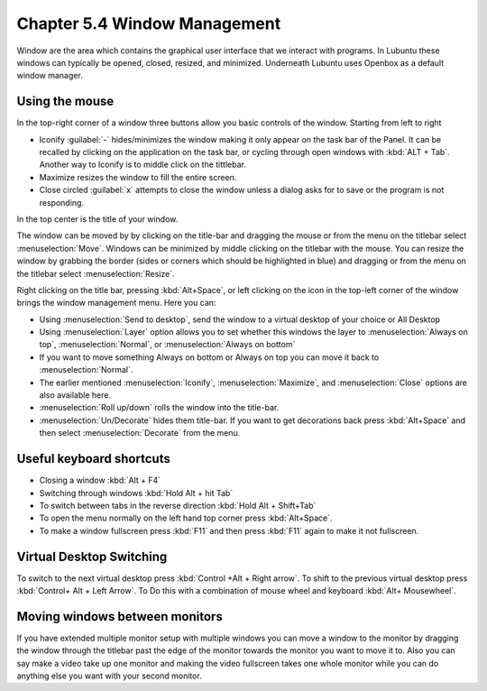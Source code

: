 Chapter 5.4 Window Management
=============================

Window are the area which contains the graphical user interface that we interact with programs. In Lubuntu these windows can typically be opened, closed, resized, and minimized. Underneath Lubuntu uses Openbox as a default window manager.

Using the mouse
---------------
In the top-right corner of a window three buttons allow you basic controls of the window. Starting from left to right

-   Iconify :guilabel:`-` hides/minimizes the window making it only appear on the task bar of the Panel. It can be recalled by clicking on the application on the task bar, or cycling through open windows with :kbd:`ALT + Tab`. Another way to Iconify is to middle click on the tittlebar. 
-   Maximize resizes the window to fill the entire screen.
-   Close circled :guilabel:`x` attempts to close the window unless a dialog asks for to save or the program is not responding.

.. image:: window_corner.png

In the top center is the title of your window.

The window can be moved by by clicking on the title-bar and dragging the mouse or from the menu on the titlebar select :menuselection:`Move`. Windows can be minimized by middle clicking on the titlebar with the mouse. You can resize the window by grabbing the border (sides or corners which should be highlighted in blue) and dragging or from the menu on the titlebar select :menuselection:`Resize`.

Right clicking on the title bar, pressing :kbd:`Alt+Space`, or left clicking on the icon in the top-left corner of the window brings the window management menu. Here you can:

-   Using :menuselection:`Send to desktop`, send the window to a virtual desktop of your choice or All Desktop
-   Using :menuselection:`Layer` option allows you to set  whether this windows the layer to :menuselection:`Always on top`, :menuselection:`Normal`, or :menuselection:`Always on bottom` 
-   If you want to move something Always on bottom or Always on top you can move it back to :menuselection:`Normal`. 
-   The earlier mentioned :menuselection:`Iconify`, :menuselection:`Maximize`, and :menuselection:`Close`  options are also available here.
-   :menuselection:`Roll up/down` rolls the window into the title-bar.
-   :menuselection:`Un/Decorate` hides them title-bar. If you want to get decorations back press :kbd:`Alt+Space` and then select :menuselection:`Decorate` from the menu.

.. image:: wm_menu.png

Useful keyboard shortcuts
-------------------------
-   Closing a window :kbd:`Alt + F4`
-   Switching through windows :kbd:`Hold Alt + hit Tab`
-   To switch between tabs in the reverse direction :kbd:`Hold Alt + Shift+Tab` 
-   To open the menu normally on the left hand top corner press :kbd:`Alt+Space`.
-   To make a window fullscreen press :kbd:`F11` and then press :kbd:`F11` again to make it not fullscreen. 

Virtual Desktop Switching
-------------------------
To switch to the next virtual desktop press :kbd:`Control +Alt + Right arrow`. To shift to the previous virtual desktop press :kbd:`Control+ Alt + Left Arrow`. To Do this with a combination of mouse wheel and keyboard :kbd:`Alt+ Mousewheel`.

Moving windows between monitors
-------------------------------
If you have extended multiple monitor setup with multiple windows you can move a window to the monitor by dragging the window through the titlebar past the edge of the monitor towards the monitor you want to move it to. Also you can say make a video take up one monitor and making the video fullscreen takes one whole monitor while you can do anything else you want with your second monitor.
